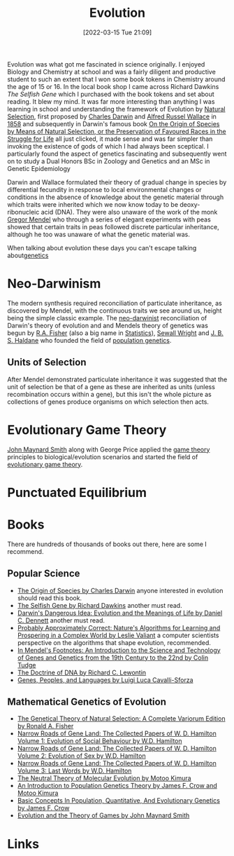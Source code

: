 :PROPERTIES:
:ID:       fdd7fac9-d26d-4338-b9f0-a3748fda7c54
:mtime:    20230103103314 20220315220837 20230103103313 20230103103312
:ctime:    20220315220837 20230103103312
:END:
#+TITLE: Evolution
#+DATE: [2022-03-15 Tue 21:09]
#+FILETAGS: :evolution:biology:science:genetics:

Evolution was what got me fascinated in science originally. I enjoyed Biology and Chemistry at school and was a fairly
diligent and productive student to such an extent that I won some book tokens in Chemistry around the age of 15 or 16.
In the local book shop I came across Richard Dawkins /The Selfish Gene/ which I purchased with the book tokens and set
about reading. It blew my mind. It was far more interesting than anything I was learning in school and understanding the
framework of Evolution by [[https://en.wikipedia.org/wiki/Natural_selection][Natural Selection]], first proposed by [[https://en.wikipedia.org/wiki/Charles_Darwin][Charles Darwin]] and [[https://en.wikipedia.org/wiki/Alfred_Russel_Wallace][Alfred Russel Wallace]] in
[[https://en.wikipedia.org/wiki/On_the_Tendency_of_Species_to_form_Varieties;_and_on_the_Perpetuation_of_Varieties_and_Species_by_Natural_Means_of_Selection][1858]] and subsequently in Darwin's famous book [[https://en.wikipedia.org/wiki/On_the_Origin_of_Species][On the Origin of Species by Means of Natural Selection, or the
Preservation of Favoured Races in the Struggle for Life]] all just clicked, it made sense and was far simpler than
invoking the existence of gods of which I had always been sceptical. I particularly found the aspect of genetics
fascinating and subsequently went on to study a Dual Honors BSc in Zoology and Genetics and an MSc in Genetic Epidemiology

Darwin and Wallace formulated their theory of gradual change in species by differential fecundity in response to local
environmental changes or conditions in the absence of knowledge about the genetic material through which traits were
inherited which we now know today to be deoxy-ribonucleic acid (DNA). They were also unaware of the work of the monk
[[https://en.wikipedia.org/wiki/Gregor_Mendel][Gregor Mendel]] who through a series of elegant experiments with peas showed that certain traits in peas followed discrete
particular inheritance, although he too was unaware of what the genetic material was.

When talking about evolution these days you can't escape talking about[[id:9aa32f65-144f-4c52-aab6-afebd17c1e5b][genetics]]
* Neo-Darwinism
:PROPERTIES:
:ID:       c3c8f03a-2133-4ff5-a7ed-87fb32b407be
:END:

The modern synthesis required reconciliation of particulate inheritance, as discovered by Mendel, with the continuous
traits we see around us, height being the simple classic example. The [[https://en.wikipedia.org/wiki/Neo-Darwinism][neo-darwinist]] reconciliation of Darwin's theory
of evolution and and Mendels theory of genetics was begun by [[https://en.wikipedia.org/wiki/Ronald_Fisher][R.A. Fisher]] (also a big name in [[id:9f72e8bd-2dbe-4a95-9517-c0c94bc995a0][Statistics]]), [[https://en.wikipedia.org/wiki/Sewall_Wright][Sewall Wright]]
and [[https://en.wikipedia.org/wiki/J._B._S._Haldane][J. B. S. Haldane]] who founded the field of [[https://en.wikipedia.org/wiki/Population_genetics][population genetics]].


** Units of Selection

After Mendel demonstrated particulate inheritance it was suggested that the unit of selection be that of a gene as these
are inherited as units (unless recombination occurs within a gene), but this isn't the whole picture as collections of
genes produce organisms on which selection then acts.

* Evolutionary Game Theory
:PROPERTIES:
:ID:       99849034-2ca6-4abc-80b4-eeea7dc60bb3
:mtime:    20230103103312 20220315220837
:ctime:    20220315220837
:END:

[[https://en.wikipedia.org/wiki/John_Maynard_Smith][John Maynard Smith]] along with George Price applied the [[https://en.wikipedia.org/wiki/Game_theory][game theory]] principles to biological/evolution scenarios and
started the field of [[https://en.wikipedia.org/wiki/Evolutionary_game_theory][evolutionary game theory]].


* Punctuated Equilibrium

* Books

There are hundreds of thousands of books out there, here are some I recommend.

** Popular Science
+ [[https://www.goodreads.com/book/show/835509.The_Origin_of_Species][The Origin of Species by Charles Darwin]] anyone interested in evolution should read this book.
+ [[https://www.goodreads.com/book/show/61535.The_Selfish_Gene][The Selfish Gene by Richard Dawkins]] another must read.
+ [[https://www.goodreads.com/book/show/2068.Darwin_s_Dangerous_Idea][Darwin's Dangerous Idea: Evolution and the Meanings of Life by Daniel C. Dennett]] another must read.
+ [[https://www.goodreads.com/book/show/58700545-probably-approximately-correct][Probably Approximately Correct: Nature's Algorithms for Learning and Prospering in a Complex World by Leslie Valiant]] a
  computer scientists perspective on the algorithms that shape evolution, recommended.
+ [[https://www.goodreads.com/book/show/790421.In_Mendel_s_Footnotes][In Mendel's Footnotes: An Introduction to the Science and Technology of Genes and Genetics from the 19th Century to
  the 22nd by Colin Tudge]]
+ [[https://www.goodreads.com/book/show/9794248-the-doctrine-of-dna#][The Doctrine of DNA by Richard C. Lewontin]]
+ [[https://www.goodreads.com/book/show/331817.Genes_Peoples_and_Languages][Genes, Peoples, and Languages by Luigi Luca Cavalli-Sforza]]

** Mathematical Genetics of Evolution
+ [[https://www.goodreads.com/book/show/255217.The_Genetical_Theory_of_Natural_Selection][The Genetical Theory of Natural Selection: A Complete Variorum Edition by Ronald A. Fisher]]
+ [[https://www.goodreads.com/book/show/472833.Narrow_Roads_of_Gene_Land][Narrow Roads of Gene Land: The Collected Papers of W. D. Hamilton Volume 1: Evolution of Social Behaviour by
  W.D. Hamilton]]
+ [[https://www.goodreads.com/book/show/387576.Narrow_Roads_of_Gene_Land][Narrow Roads of Gene Land: The Collected Papers of W. D. Hamilton Volume 2: Evolution of Sex by W.D. Hamilton]]
+ [[https://www.goodreads.com/book/show/387579.Narrow_Roads_of_Gene_Land][Narrow Roads of Gene Land: The Collected Papers of W. D. Hamilton Volume 3: Last Words by W.D. Hamilton]]
+ [[https://www.goodreads.com/book/show/633010.The_Neutral_Theory_of_Molecular_Evolution][The Neutral Theory of Molecular Evolution by Motoo Kimura]]
+ [[https://www.goodreads.com/book/show/6578134-an-introduction-to-population-genetics-theory][An Introduction to Population Genetics Theory by James F. Crow and Motoo Kimura]]
+ [[https://www.goodreads.com/book/show/1075287.Basic_Concepts_In_Population_Quantitative_And_Evolutionary_Genetics][Basic Concepts In Population, Quantitative, And Evolutionary Genetics by James F. Crow]]
+ [[https://www.goodreads.com/book/show/41862.Evolution_and_the_Theory_of_Games][Evolution and the Theory of Games by John Maynard Smith]]

* Links
